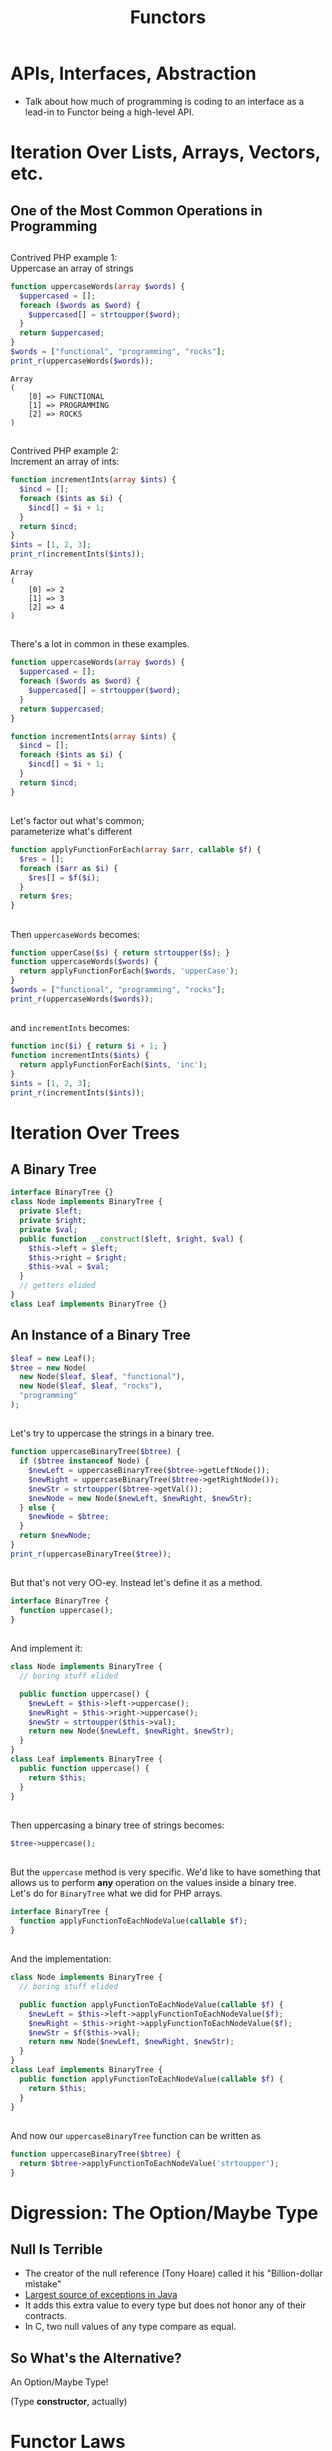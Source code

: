 #+TITLE: Functors
#+OPTIONS: toc:0, num:nil, \n:t
#+REVEAL_ROOT: https://cdn.jsdelivr.net/npm/reveal.js@3.8.0
#+REVEAL_THEME: moon

* APIs, Interfaces, Abstraction
- Talk about how much of programming is coding to an interface as a lead-in to Functor being a high-level API.

* Iteration Over Lists, Arrays, Vectors, etc.

** One of the Most Common Operations in Programming

** 
Contrived PHP example 1:
Uppercase an array of strings

#+begin_src php :results output pp :exports both
function uppercaseWords(array $words) {
  $uppercased = [];
  foreach ($words as $word) {
    $uppercased[] = strtoupper($word);
  }
  return $uppercased;
}
$words = ["functional", "programming", "rocks"];
print_r(uppercaseWords($words));
#+end_src
#+RESULTS:
: Array
: (
:     [0] => FUNCTIONAL
:     [1] => PROGRAMMING
:     [2] => ROCKS
: )

** 
Contrived PHP example 2:
Increment an array of ints:

#+begin_src php :results output pp :exports both
function incrementInts(array $ints) {
  $incd = [];
  foreach ($ints as $i) {
    $incd[] = $i + 1;
  }
  return $incd;
}
$ints = [1, 2, 3];
print_r(incrementInts($ints));
#+end_src
#+RESULTS:
: Array
: (
:     [0] => 2
:     [1] => 3
:     [2] => 4
: )

** 
There's a lot in common in these examples.
#+REVEAL_HTML: <div class="column" style="float:left; width: 50%">

#+begin_src php
function uppercaseWords(array $words) {
  $uppercased = [];
  foreach ($words as $word) {
    $uppercased[] = strtoupper($word);
  }
  return $uppercased;
}
#+end_src

#+REVEAL_HTML: </div>
#+REVEAL_HTML: <div class="column" style="float:right; width: 50%">

#+begin_src php
function incrementInts(array $ints) {
  $incd = [];
  foreach ($ints as $i) {
    $incd[] = $i + 1;
  }
  return $incd;
}
#+end_src

#+REVEAL_HTML: </div>

** 
Let's factor out what's common;
parameterize what's different
#+begin_src php :results output pp :exports both :session applyfunction
function applyFunctionForEach(array $arr, callable $f) {
  $res = [];
  foreach ($arr as $i) {
    $res[] = $f($i);
  }
  return $res;
}
#+end_src

** 
Then ~uppercaseWords~ becomes:
#+begin_src php :results output pp :exports both :session applyfunction
function upperCase($s) { return strtoupper($s); }
function uppercaseWords($words) {
  return applyFunctionForEach($words, 'upperCase');
}
$words = ["functional", "programming", "rocks"];
print_r(uppercaseWords($words));
#+end_src
#+RESULTS:

** 
and ~incrementInts~ becomes:
#+begin_src php :results output pp :exports both :session applyfunction
function inc($i) { return $i + 1; }
function incrementInts($ints) {
  return applyFunctionForEach($ints, 'inc');
}
$ints = [1, 2, 3];
print_r(incrementInts($ints));
#+end_src
#+RESULTS:

* Iteration Over Trees

** A Binary Tree
#+begin_src php :results output pp :exports both :session btree
interface BinaryTree {}
class Node implements BinaryTree {
  private $left;
  private $right;
  private $val;
  public function __construct($left, $right, $val) {
    $this->left = $left;
    $this->right = $right;
    $this->val = $val;
  }
  // getters elided
}
class Leaf implements BinaryTree {}
#+end_src
#+RESULTS:

** An Instance of a Binary Tree

#+begin_src php :results output pp :exports both :session btree
$leaf = new Leaf();
$tree = new Node(
  new Node($leaf, $leaf, "functional"),
  new Node($leaf, $leaf, "rocks"),
  "programming"
);
#+end_src
#+RESULTS:

** 
Let's try to uppercase the strings in a binary tree.
#+begin_src php :results output pp :exports both :session btree
function uppercaseBinaryTree($btree) {
  if ($btree instanceof Node) {
    $newLeft = uppercaseBinaryTree($btree->getLeftNode());
    $newRight = uppercaseBinaryTree($btree->getRightNode());
    $newStr = strtoupper($btree->getVal());
    $newNode = new Node($newLeft, $newRight, $newStr);
  } else {
    $newNode = $btree;
  }
  return $newNode;
}
print_r(uppercaseBinaryTree($tree));
#+end_src
#+RESULTS:

** 
But that's not very OO-ey. Instead let's define it as a method.
#+begin_src php :results output pp :exports both
interface BinaryTree {
  function uppercase();
}
#+end_src

** 
And implement it:
#+begin_src php :results output pp :exports both
class Node implements BinaryTree {
  // boring stuff elided

  public function uppercase() {
    $newLeft = $this->left->uppercase();
    $newRight = $this->right->uppercase();
    $newStr = strtoupper($this->val);
    return new Node($newLeft, $newRight, $newStr);
  }
}
class Leaf implements BinaryTree {
  public function uppercase() {
    return $this;
  }
}
#+end_src

** 
Then uppercasing a binary tree of strings becomes:
#+begin_src php :results output pp :exports both
$tree->uppercase();
#+end_src

** 
But the ~uppercase~ method is very specific.  We'd like to have something that allows us to perform *any* operation on the values inside a binary tree.
Let's do for ~BinaryTree~ what we did for PHP arrays.
#+begin_src php :results output pp :exports both
interface BinaryTree {
  function applyFunctionToEachNodeValue(callable $f);
}
#+end_src

** 
And the implementation:
#+begin_src php :results output pp :exports both
class Node implements BinaryTree {
  // boring stuff elided

  public function applyFunctionToEachNodeValue(callable $f) {
    $newLeft = $this->left->applyFunctionToEachNodeValue($f);
    $newRight = $this->right->applyFunctionToEachNodeValue($f);
    $newStr = $f($this->val);
    return new Node($newLeft, $newRight, $newStr);
  }
}
class Leaf implements BinaryTree {
  public function applyFunctionToEachNodeValue(callable $f) {
    return $this;
  }
}
#+end_src

** 
And now our ~uppercaseBinaryTree~ function can be written as
#+begin_src php :results output pp :exports both
function uppercaseBinaryTree($btree) {
  return $btree->applyFunctionToEachNodeValue('strtoupper');
}
#+end_src

* Digression: The Option/Maybe Type

** Null Is Terrible
- The creator of the null reference (Tony Hoare) called it his "Billion-dollar mistake"
- [[https://blog.overops.com/the-top-10-exceptions-types-in-production-java-applications-based-on-1b-events/][Largest source of exceptions in Java]]
- It adds this extra value to every type but does not honor any of their contracts.
- In C, two null values of any type compare as equal.

** So What's the Alternative?
#+ATTR_REVEAL: :frag (appear)
An Option/Maybe Type!
#+ATTR_REVEAL: :frag (appear)
(Type *constructor*, actually)

* Functor Laws

* Notes
- Sets cannot have Functor instances. Why?
